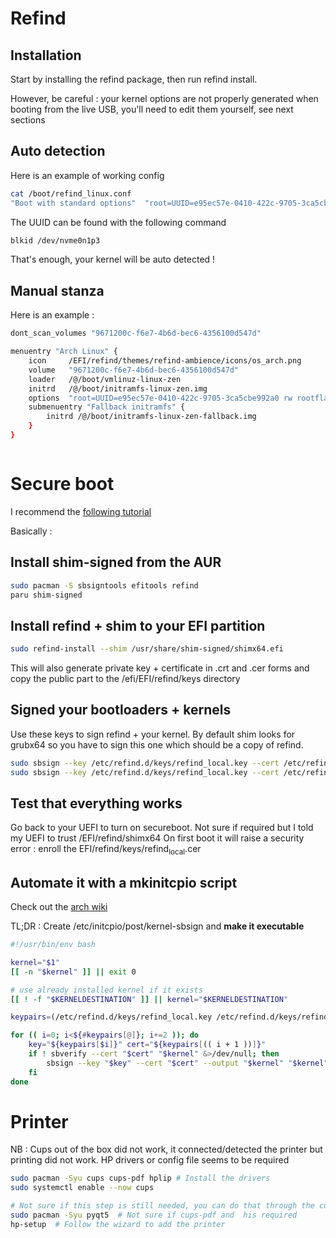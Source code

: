 * Refind
** Installation
Start by installing the refind package, then run refind install.

However, be careful : your kernel options are not properly generated when booting from the
live USB, you'll need  to edit them yourself, see next sections

** Auto detection
Here is an example of working config

#+begin_src bash
cat /boot/refind_linux.conf
"Boot with standard options"  "root=UUID=e95ec57e-0410-422c-9705-3ca5cbe992a0 rw rootflags=subvol=@"

#+end_src

The UUID can be found with the following command

#+begin_src bash
  blkid /dev/nvme0n1p3
#+end_src

That's enough, your kernel will be auto detected !

** Manual stanza

Here is an example :

#+begin_src bash
dont_scan_volumes "9671200c-f6e7-4b6d-bec6-4356100d547d"

menuentry "Arch Linux" {
    icon     /EFI/refind/themes/refind-ambience/icons/os_arch.png
    volume   "9671200c-f6e7-4b6d-bec6-4356100d547d"
    loader   /@/boot/vmlinuz-linux-zen
    initrd   /@/boot/initramfs-linux-zen.img
    options  "root=UUID=e95ec57e-0410-422c-9705-3ca5cbe992a0 rw rootflags=subvol=@"
    submenuentry "Fallback initramfs" {
        initrd /@/boot/initramfs-linux-zen-fallback.img
    }
}


#+end_src

* Secure boot

I recommend the [[https://itsfoss.community/t/setting-up-secure-boot-in-arch-based-distributions/11490][following tutorial]]

Basically :
** Install shim-signed from the AUR

  #+begin_src bash
    sudo pacman -S sbsigntools efitools refind
    paru shim-signed
  #+end_src
** Install refind + shim to your EFI partition

  #+begin_src bash
sudo refind-install --shim /usr/share/shim-signed/shimx64.efi

  #+end_src

This will also generate private key + certificate in .crt and .cer forms and copy the public
part to the /efi/EFI/refind/keys directory

** Signed your bootloaders + kernels
Use these keys to sign refind + your kernel. By default shim looks for grubx64 so you have to sign
this one which should be a copy of refind.

#+begin_src bash
  sudo sbsign --key /etc/refind.d/keys/refind_local.key --cert /etc/refind.d/keys/refind_local.crt --output /efi/EFI/refind/grubx64.efi  /efi/EFI/refind/grubx64.efi
  sudo sbsign --key /etc/refind.d/keys/refind_local.key --cert /etc/refind.d/keys/refind_local.crt --output /boot/vmlinuz-linux-zen  /boot/vmlinuz-linux-zen
  #+end_src

** Test that everything works
Go back to your UEFI to turn on secureboot.
Not sure if required but I told my UEFI to trust /EFI/refind/shimx64
On first boot it will raise a security error : enroll the EFI/refind/keys/refind_local.cer

** Automate it with a mkinitcpio script
Check out the [[https://wiki.archlinux.org/title/Unified_Extensible_Firmware_Interface/Secure_Boot#shim_with_key][arch wiki]]

TL;DR :
Create /etc/initcpio/post/kernel-sbsign and *make it executable*
#+begin_src bash
#!/usr/bin/env bash

kernel="$1"
[[ -n "$kernel" ]] || exit 0

# use already installed kernel if it exists
[[ ! -f "$KERNELDESTINATION" ]] || kernel="$KERNELDESTINATION"

keypairs=(/etc/refind.d/keys/refind_local.key /etc/refind.d/keys/refind_local.crt)

for (( i=0; i<${#keypairs[@]}; i+=2 )); do
    key="${keypairs[$i]}" cert="${keypairs[(( i + 1 ))]}"
    if ! sbverify --cert "$cert" "$kernel" &>/dev/null; then
        sbsign --key "$key" --cert "$cert" --output "$kernel" "$kernel"
    fi
done

#+end_src

* Printer
NB : Cups out of the box did not work, it connected/detected the printer
but printing did not work.
HP drivers or config file seems to be required
#+begin_src bash
  sudo pacman -Syu cups cups-pdf hplip # Install the drivers
  sudo systemctl enable --now cups

  # Not sure if this step is still needed, you can do that through the cups web app
  sudo pacman -Syu pyqt5  # Not sure if cups-pdf and  his required
  hp-setup  # Follow the wizard to add the printer
#+end_src
